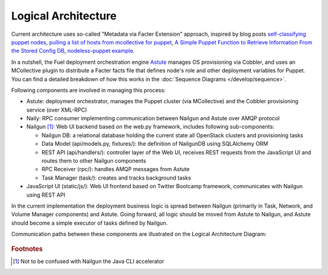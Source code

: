 Logical Architecture
====================

Current architecture uses so-called "Metadata via Facter Extension"
approach, inspired by blog posts
`self-classifying puppet nodes <http://nuknad.com/2011/02/11/self-classifying-puppet-nodes/>`_,
`pulling a list of hosts from mcollective for puppet <http://nuknad.com/2011/01/07/pulling-a-list-of-hosts-from-mcollective-for-puppet/>`_,
`A Simple Puppet Function to Retrieve Information From the Stored Config
DB <http://blog.thesilentpenguin.com/blog/2012/02/22/a-simple-puppet-function-to-retrieve-information-from-the-stored-config-db/>`_,
`nodeless-puppet example <https://github.com/jordansissel/puppet-examples/tree/master/nodeless-puppet>`_.

In a nutshell, the Fuel deployment orchestration engine `Astute
<https://github.com/Mirantis/astute>`_ manages OS provisioning via
Cobbler, and uses an MCollective plugin to distribute a Facter facts
file that defines node's role and other deployment variables for Puppet.
You can find a detailed breakdown of how this works in the
:doc:`Sequence Diagrams </develop/sequence>`.

Following components are involved in managing this process:

- Astute: deployment orchestrator, manages the Puppet cluster (via
  MCollective) and the Cobbler provisioning service (over XML-RPC)
- Naily: RPC consumer implementing communication between Nailgun and
  Astute over AMQP protocol
- Nailgun [#fn1]_: Web UI backend based on the web.py framework,
  includes following sub-components:

  - Nailgun DB: a relational database holding the current state all
    OpenStack clusters and provisioning tasks
  - Data Model (api/models.py, fixtures/): the definition of NailgunDB
    using SQLAlchemy ORM
  - REST API (api/handlers/): controller layer of the Web UI, receives
    REST requests from the JavaScript UI and routes them to other
    Nailgun components
  - RPC Receiver (rpc/): handles AMQP messages from Astute
  - Task Manager (task/): creates and tracks background tasks

- JavaScript UI (static/js/): Web UI frontend based on Twitter Bootcamp
  framework, communicates with Nailgun using REST API

In the current implementation the deployment business logic is spread
between Nailgun (primarily in Task, Network, and Volume Manager
components) and Astute. Going forward, all logic should be moved from
Astute to Nailgun, and Astute should become a simple executor of tasks
defined by Nailgun.

Communication paths between these components are illustrated on the
Logical Architecture Diagram:

 .. uml::
    package "Master Node" {
        [JavaScript UI]
        package "Nailgun Backend" {
            package "SQL Database" <<Database>> {
                [Nailgun DB]
            }
            [Nailgun DB] --> [Data Model]
            [Data Model] <-- [REST API]
            [RPC Receiver] --> [Nailgun DB]
        }
        [Provisioner (Cobbler)] --> [DHCP, DNS, TFTP]
        [RPC Consumer (Naily)] --> [RPC Receiver] : AMQP
        [RPC Consumer (Naily)] --> [Orchestrator (Astute)] : AMQP
        [Orchestrator (Astute)] --> [MCollective]
        [Puppet Master]
    }
    package "Target Node" {
        [MCollective Agent] --> [Puppet]
    }
    actor Web_User
    actor CLI_User
    Web_User --> [JavaScript UI]
    CLI_User --> [Orchestrator (Astute)]

    [JavaScript UI] --> [REST API]

    [Orchestrator (Astute)] --> [Provisioner (Cobbler)] : XML-RPC

    [MCollective] --> [MCollective Agent]
    [Puppet] --> [Puppet Master]

..    CLI User --> [Provisioner(cobbler)]

.. rubric:: Footnotes

.. [#fn1] Not to be confused with Nailgun the Java CLI accelerator


